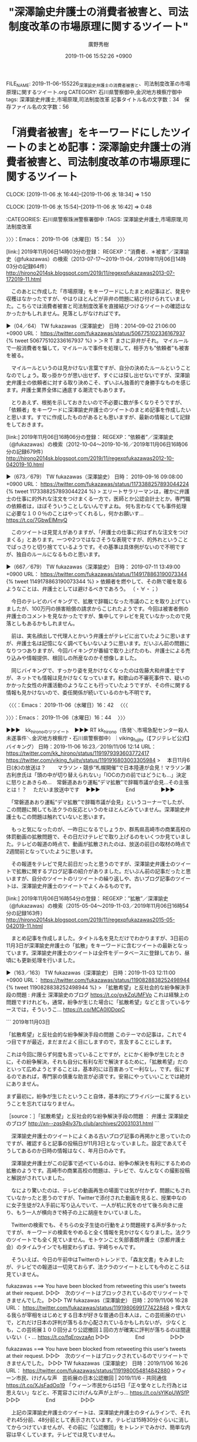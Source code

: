 #+TITLE: "深澤諭史弁護士の消費者被害と、司法制度改革の市場原理に関するツイート"
#+AUTHOR: 廣野秀樹
#+EMAIL:  hirono2013k@gmail.com
#+DATE: 2019-11-06 15:52:26 +0900
FILE_NAME: 2019-11-06-155226_深澤諭史弁護士の消費者被害と、司法制度改革の市場原理に関するツイート.org
CATEGORY: 石川県警察御中,金沢地方検察庁御中
tags: 深澤諭史弁護士,市場原理,司法制度改革
記事タイトル名の文字数：34　保存ファイル名の文字数：56
#+STARTUP: showeverything


* 「消費者被害」をキーワードにしたツイートのまとめ記事：深澤諭史弁護士の消費者被害と、司法制度改革の市場原理に関するツイート
  CLOCK: [2019-11-06 水 16:44]--[2019-11-06 水 18:34] =>  1:50
 
  CLOCK: [2019-11-06 水 15:54]--[2019-11-06 水 16:42] =>  0:48

:CATEGORIES: 石川県警察珠洲警察署御中
:TAGS: 深澤諭史弁護士,市場原理,司法制度改革

〉〉〉：Emacs： 2019-11-06（水曜日）15：54　 〉〉〉

[link:] 2019年11月06日14時03分の登録： REGEXP：”消費者．＊被害”／深澤諭史（@fukazawas）の検索（2013-07-17〜2019-11-04／2019年11月06日14時03分の記録64件） http://hirono2014sk.blogspot.com/2019/11/regexpfukazawas2013-07-172019-11.html

　このあとに作成した「市場原理」をキーワードにしたまとめ記事ほど、発見や収穫はなかったですが、やはりほとんどが非弁の問題に結び付けられていました。こちらでは消費者被害と司法制度改革を直接結びつけるツイートの確認はなかったかもしれません。見落としがなければです。

▶（04／64） TW fukazawas（深澤諭史） 日時：2014-09-02 21:06:00 +0900 URL： https://twitter.com/fukazawas/status/506775102336167937
{% tweet 506775102336167937 %}
> ＞ＲＴ \n まさに非弁がそれ。 \n マイルールで一般消費者を騙して，マイルールで事件を処理して，相手方も”依頼者”も被害を被る。

　マイルールというのは見かけない言葉ですが、自分の決めたルールということなのでしょう。取っ掛かりが思い出せず、すぐには探し出せないですが、深澤諭史弁護士の依頼者に対する取り決めこそ、ずいぶん独善的で身勝手なものを感じます。弁護士業界全体に通底する潮流でもあります。

　とりあえず、根拠を示しておきたいので不必要に数が多くなりそうですが、「依頼者」をキーワードに深澤諭史弁護士のツイートのまとめ記事を作成したいと思います。すでに作成したものがあるとも思いますが、最新の情報として記録をしておきます。

[link:] 2019年11月06日16時06分の登録： REGEXP：”依頼者”／深澤諭史（@fukazawas）の検索（2012-10-04〜2019-10-16／2019年11月06日16時06分の記録679件） http://hirono2014sk.blogspot.com/2019/11/regexpfukazawas2012-10-042019-10.html

▶（673／679） TW fukazawas（深澤諭史） 日時： 2019-09-16 09:08:00 +0900 URL： https://twitter.com/fukazawas/status/1173388257893044224
{% tweet 1173388257893044224 %}
> エリートサラリーマンは，確かに弁護士の仕事に的外れな注文をつけまくる一方で，医師とか公認会計士とか，専門職の依頼者は，ほぼそういうことしないんですよね。 \n 何も言わなくても事件処理に必要な１００％のことはやってくれるし，何かお願いす… https://t.co/7GbwElMnyQ

　このツイートは見覚えがありますが、「弁護士の仕事に的はずれな注文をつけまくる」とあります。一つや2つではなさそうな表現ですが、的外れということでばっさりと切り捨てているようです。その基準は具体例がないので不明ですが、独自のルールになるものと思います。

▶（667／679） TW fukazawas（深澤諭史） 日時： 2019-07-11 13:49:00 +0900 URL： https://twitter.com/fukazawas/status/1149178863190073344
{% tweet 1149178863190073344 %}
> 依頼者を燃やして、その熱で暖を取るようなことは、弁護士としては避けるべきであろう。 \n （・∀・；）

　今日のテレビのバイキングで、拡散で辞職になった市議のことを取り上げていましたが、100万円の損害賠償の請求からこじれたようです。今回は被害者側の弁護士のコメントを見なかったですが、集中してテレビを見ていなかったので見落としもあるかもしれません。

　前は、実名顔出しで代理人とかいう弁護士がテレビに出ていたように思いますが、弁護士名は記憶になく調べてもいないように思います。だいぶん前の問題になりつつありますが、今回バイキングが番組で取り上げたのも、弁護士による売り込みや情報提供、根回しの所産なのかそ想像しました。

　同じバイキングで、すっかり姿を見かけなくなったのは佐藤大和弁護士ですが、ネットでも情報は見かけなくなっています。和歌山の不審死事件で、疑いのかかった女性の弁護活動のようなことも行っていたようですが、その件に関する情報も見かけないので、委任関係が続いているのかも不明です。

〈〈〈：Emacs： 2019-11-06（水曜日）16：42 　〈〈〈

〉〉〉：Emacs： 2019-11-06（水曜日）16：44　 〉〉〉

▶▶▶　kk_hironoのリツイート　▶▶▶
RT kk_hirono（告発＼市場急配センター殺人未遂事件＼金沢地方検察庁・石川県警察御中）｜viking_fujitv（【フジテレビ公式】バイキング） 日時：2019-11-06 16:23／2019/11/06 12:14 URL： https://twitter.com/kk_hirono/status/1191979393603772417 https://twitter.com/viking_fujitv/status/1191916803003305984
> 　本日11月6日(水)の放送は？　 　マラソン・競歩“札幌開催”で日本陸連が会見！マラソン瀬古利彦氏は「頭の中が切り替えられない」「IOCの力の前ではどうにも…」決定に怒りとあきらめ…　常磐道あおり運転“デマ拡散”で辞職市議が会見…その主張とは！？ 　ただいま放送中です　
▶▶▶　　　　　End　　　　　▶▶▶

　「常磐道あおり運転“デマ拡散”で辞職市議が会見」というコーナーでしたが、この問題に関しても法クラの反応というのをほとんどみていません。深澤諭史弁護士もこの問題は触れていないと思います。

　もっと気になったのが、一昨日になるでしょうか、群馬県高崎市の商業高校の体罰動画の拡散問題で、その日だけテレビで取り上げるのをいくつか見ていました。テレビの報道の時点で、動画が拡散されたのは、放送の前日の取材の時点で2週間前となっていたように思います。

　その報道をテレビで見た前日だったと思うのですが、深澤諭史弁護士のツイートで拡散に関するブログ記事の紹介がありました。だいぶん前の記事だったと思いますが、自分のツイートのリツイートの繰り返しや、古いブログ記事のツイートは、深澤諭史弁護士のツイートでよくみるものです。

[link:] 2019年11月06日16時54分の登録： REGEXP：”拡散”／深澤諭史（@fukazawas）の検索（2015-05-04〜2019-11-03／2019年11月06日16時54分の記録163件） http://hirono2014sk.blogspot.com/2019/11/regexpfukazawas2015-05-042019-11.html

　まとめ記事を作成しました。タイトル名を見ただけでわかりますが、3日前の11月3日が深澤諭史弁護士の「拡散」をキーワードに含むツイートの最新となっています。深澤諭史弁護士のツイートは全件をデータベースに登録しており、昼頃にも更新処理を行いました。

▶（163／163） TW fukazawas（深澤諭史） 日時：2019-11-03 12:11:00 +0900 URL： https://twitter.com/fukazawas/status/1190828838252498944
{% tweet 1190828838252498944 %}
> 「拡散希望」と反社会的な紛争解決手段の問題 : 弁護士 深澤諭史のブログ https://t.co/gvkZqUMFVo \n \n これは経験上の問題ですけれども，通常，紛争が生じた場合に「拡散希望」などと言っているケースでは，そういうこ… https://t.co/MCA0I0DopC

```
2019年11月03日

「拡散希望」と反社会的な紛争解決手段の問題
このテーマの記事は，これで４つ目ですが最近，まだまだよく目にしますので，言及することにします。

これは今回に限らず何度も言っていることですが，とにかく紛争が生じたときに，その紛争解決，それも自分に有利な形で解決するために，「拡散希望」だのといって広めようとすることは，基本的には百害あって一利なし，です。仮にするのであれば，専門家の慎重な助言が必須です。安易にやっていいことでは絶対にありません。 

まず最初に，紛争が生じたということ自体，基本的にプライバシーに属するということを忘れてはなりません。

［source：］「拡散希望」と反社会的な紛争解決手段の問題 ： 弁護士 深澤諭史のブログ http://xn--zqs94lv37b.club/archives/20031031.html
```

　深澤諭史弁護士のツイートによくある古いブログ記事の再掲かと思っていたのですが、確認すると記事の投稿日が11月3日となっていました。設定であえてそうしてあるのか日時の情報はなく、年月日のみです。

　深澤諭史弁護士がこの記事で述べているのは、紛争の解決を有利にするための拡散のようです。高崎市の商業高校の問題は、テレビで、なんとなくの撮影投稿と解説がされていました。

　なにより驚いたのは、テレビの動画再生の場面では気が付かず、問題にもされていなかったと思うのですが、Twitterで添付された動画を見ると、授業中なのに女子生徒が2人手前に写り込んでいて、一人が机に尻をのせて後ろ向きに座り、もう一人が横向きで椅子の上に胡座をかいていました。

　Twitterの検索でも、そちらの女子生徒の行動をより問題視する声が多かったですが、キーワードの検索をやめると全く情報を見かけなくなりました。法クラのツイートでも全く見ていません。モトケンこと矢部善朗弁護士（京都弁護士会）のタイムラインでも相変わらずは、宇崎ちゃんです。

　そういえば、今日の午前中はTwitterのトレンドで、「森友文書」をみましたが、テレビでの報道は一切見ておらず、法クラのツイートとしても今のところは見ていません。

fukazawas ===> You have been blocked from retweeting this user's tweets at their request.
▷▷▷　次のツイートはブロックされているのでリツイートできませんでした。 ▷▷▷
TW fukazawas（深澤諭史） 日時：2019/11/06 16:28 URL： https://twitter.com/fukazawas/status/1191980699177422848
> 偉大なる我らが宰相をはじめとする日本が好きな普通の日本人は，この芸術展のせいで，どれだけ日本の評判が落ちるか心配されているかもしれないが， \n 少なくとも，この芸術展１００回分より公認撤回１回の方が確実に評判が落ちるのは間違いない（・… https://t.co/fqErovzaAn
▷▷▷　　　　　End　　　　　▷▷▷

fukazawas ===> You have been blocked from retweeting this user's tweets at their request.
▷▷▷　次のツイートはブロックされているのでリツイートできませんでした。 ▷▷▷
TW fukazawas（深澤諭史） 日時：2019/11/06 16:26 URL： https://twitter.com/fukazawas/status/1191980054814842880
> ウィーン市民、けげんな声　芸術展の日本公認撤回 | 2019/11/6 - 共同通信 https://t.co/XJsFadOq19 \n  \n 「ウィーン市民からは5日「正々堂々とした行為とは思えない」などと、不寛容さにけげんな声が上がっ… https://t.co/sYlKpUWSfP
▷▷▷　　　　　End　　　　　▷▷▷

　上記の深澤諭史弁護士のツイートは、深澤諭史弁護士のタイムラインで、それぞれ45分前、48分前として表示されています。テレビは15時30分ぐらいに消してからつけていませんが、その前に「公認撤回」をトレンドでみかけ、簡単な内容は早くしています。テレビでは見ていません。

　どうもこの手のツイートは、深澤諭史弁護士の食いつきがすこぶるよいようです。旗幟も鮮明となっています。

　深澤諭史弁護士のタイムラインを遡りながら見ていると、トレンドに「田代まさし」とあって、26,357と数は少なめなのですが、下に「国内　田代まさし容疑者を逮捕　覚せい剤取締法違反の疑い」とあるので驚きました。再犯を繰り返していたかと思いますが、かなり長く摘発はなかったかずです。

　覚せい剤といえば、東京の警察署の留置場から出てきた清原容疑者を、弁護士らが車に乗せて、ラクビーボールのようにマスコミを尻目に走り去った場面がなにより印象的で、翌日辺りには病院前で、高級焼肉弁当を振る舞ったこともテレビで話題となっていました。御神体のようなお祭り騒ぎでした。

　その清原和博元選手が、ようやく野球で社会復帰を果たせたという内容のニュースがあったのもつい先日のことでした。今日はバイキングからグッディへの引き継ぎでも、速報扱いでスノボの元日本代表選手が大麻で逮捕されたと報道をしていたばかりのことです。

　そのスノボの元日本代表選手の場合は、麻薬を取り締まるところに呼び出しで出頭したところでの逮捕だという報道でした。著名人を呼び出した上での逮捕というのは、これまで聞いたことがなかったと思いますが、段取り通りでの逮捕と報道であったと考えられます。

　さらに、その上での田代まさし、の逮捕なので、安倍政権が不利な情報をごまかすために、マスコミを利用したという声も聞こえてきそうです。

　テレビをつけると、何事もなかったように「便秘に悩む女性に・・・人気　”腸活トレーニング”とは？」という特集をやっています。腸活というのは初めて目にしましたが、Linuxのmozcで一発で変換できました。

　「みそ玉」というのも初めて見聞きしました。17時47分で全国ニュースが再開したようですが、見出しをみたところ、田代まさし、の逮捕は、5つの4つ目ぐらいになっていて、大きな扱いではないという印象です。繰り返した再犯から今回の逮捕までの期間が長いだけに社会の影響は大きな気がします。

　テレビでニュースがありましたが、東京都内で宮城県警に現行犯逮捕されたとのことでした。前に宮城県内で所持か使用をしていたとか、その容疑でも逮捕したとか解説があったので、挙動不審で職務質問を受けての逮捕とは違いがあるようです。塩釜警察署もテレビに出ていました。

　田代まさし、の薬物での逮捕は今回で3回目という解説で、思っていたより少なく感じましたが、前回が2010年でコカインでの逮捕ということで、見覚えのある逮捕時の映像が流れていました。

　時刻は18時33分です。これから久しぶりにカレーライスを作る予定です。材料は昨日、どんたく宇出津店で買ってきました。

〈〈〈：Emacs： 2019-11-06（水曜日）18：34 　〈〈〈



